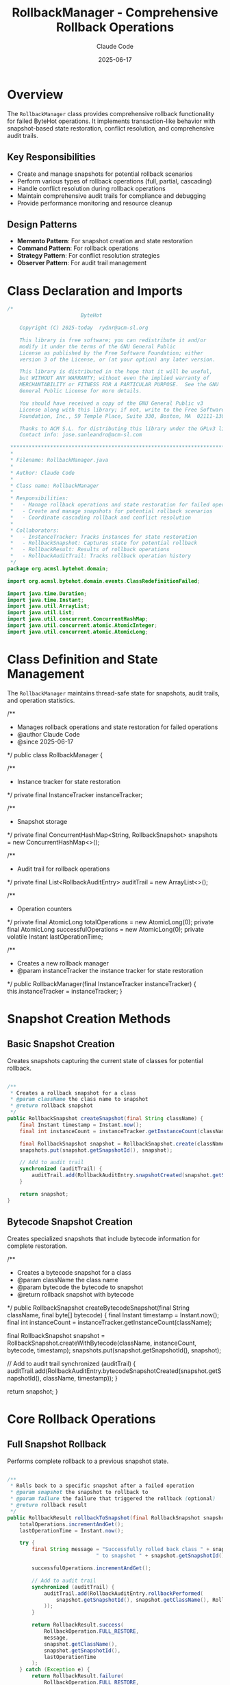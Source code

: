 #+TITLE: RollbackManager - Comprehensive Rollback Operations
#+AUTHOR: Claude Code
#+DATE: 2025-06-17

* Overview

The =RollbackManager= class provides comprehensive rollback functionality for failed ByteHot operations. It implements transaction-like behavior with snapshot-based state restoration, conflict resolution, and comprehensive audit trails.

** Key Responsibilities
- Create and manage snapshots for potential rollback scenarios
- Perform various types of rollback operations (full, partial, cascading)
- Handle conflict resolution during rollback operations
- Maintain comprehensive audit trails for compliance and debugging
- Provide performance monitoring and resource cleanup

** Design Patterns
- *Memento Pattern*: For snapshot creation and state restoration
- *Command Pattern*: For rollback operations
- *Strategy Pattern*: For conflict resolution strategies
- *Observer Pattern*: For audit trail management

* Class Declaration and Imports

#+begin_src java :tangle ../bytehot/src/main/java/org/acmsl/bytehot/domain/RollbackManager.java
/*
                        ByteHot

    Copyright (C) 2025-today  rydnr@acm-sl.org

    This library is free software; you can redistribute it and/or
    modify it under the terms of the GNU General Public
    License as published by the Free Software Foundation; either
    version 3 of the License, or (at your option) any later version.

    This library is distributed in the hope that it will be useful,
    but WITHOUT ANY WARRANTY; without even the implied warranty of
    MERCHANTABILITY or FITNESS FOR A PARTICULAR PURPOSE.  See the GNU
    General Public License for more details.

    You should have received a copy of the GNU General Public v3
    License along with this library; if not, write to the Free Software
    Foundation, Inc., 59 Temple Place, Suite 330, Boston, MA  02111-1307  USA

    Thanks to ACM S.L. for distributing this library under the GPLv3 license.
    Contact info: jose.sanleandro@acm-sl.com

 ******************************************************************************
 *
 * Filename: RollbackManager.java
 *
 * Author: Claude Code
 *
 * Class name: RollbackManager
 *
 * Responsibilities:
 *   - Manage rollback operations and state restoration for failed operations
 *   - Create and manage snapshots for potential rollback scenarios
 *   - Coordinate cascading rollback and conflict resolution
 *
 * Collaborators:
 *   - InstanceTracker: Tracks instances for state restoration
 *   - RollbackSnapshot: Captures state for potential rollback
 *   - RollbackResult: Results of rollback operations
 *   - RollbackAuditTrail: Tracks rollback operation history
 */
package org.acmsl.bytehot.domain;

import org.acmsl.bytehot.domain.events.ClassRedefinitionFailed;

import java.time.Duration;
import java.time.Instant;
import java.util.ArrayList;
import java.util.List;
import java.util.concurrent.ConcurrentHashMap;
import java.util.concurrent.atomic.AtomicInteger;
import java.util.concurrent.atomic.AtomicLong;
#+end_src

* Class Definition and State Management

The =RollbackManager= maintains thread-safe state for snapshots, audit trails, and operation statistics.

#+end_src

/**
 * Manages rollback operations and state restoration for failed operations
 * @author Claude Code
 * @since 2025-06-17
 */
public class RollbackManager {

    /**
     * Instance tracker for state restoration
     */
    private final InstanceTracker instanceTracker;

    /**
     * Snapshot storage
     */
    private final ConcurrentHashMap<String, RollbackSnapshot> snapshots = new ConcurrentHashMap<>();

    /**
     * Audit trail for rollback operations
     */
    private final List<RollbackAuditEntry> auditTrail = new ArrayList<>();

    /**
     * Operation counters
     */
    private final AtomicLong totalOperations = new AtomicLong(0);
    private final AtomicLong successfulOperations = new AtomicLong(0);
    private volatile Instant lastOperationTime;

    /**
     * Creates a new rollback manager
     * @param instanceTracker the instance tracker for state restoration
     */
    public RollbackManager(final InstanceTracker instanceTracker) {
        this.instanceTracker = instanceTracker;
    }
#+end_src

* Snapshot Creation Methods

** Basic Snapshot Creation

Creates snapshots capturing the current state of classes for potential rollback.

#+begin_src java :tangle ../bytehot/src/main/java/org/acmsl/bytehot/domain/RollbackManager.java

    /**
     * Creates a rollback snapshot for a class
     * @param className the class name to snapshot
     * @return rollback snapshot
     */
    public RollbackSnapshot createSnapshot(final String className) {
        final Instant timestamp = Instant.now();
        final int instanceCount = instanceTracker.getInstanceCount(className);
        
        final RollbackSnapshot snapshot = RollbackSnapshot.create(className, instanceCount, timestamp);
        snapshots.put(snapshot.getSnapshotId(), snapshot);
        
        // Add to audit trail
        synchronized (auditTrail) {
            auditTrail.add(RollbackAuditEntry.snapshotCreated(snapshot.getSnapshotId(), className, timestamp));
        }
        
        return snapshot;
    }
#+end_src

** Bytecode Snapshot Creation

Creates specialized snapshots that include bytecode information for complete restoration.

#+end_src

    /**
     * Creates a bytecode snapshot for a class
     * @param className the class name
     * @param bytecode the bytecode to snapshot
     * @return rollback snapshot with bytecode
     */
    public RollbackSnapshot createBytecodeSnapshot(final String className, final byte[] bytecode) {
        final Instant timestamp = Instant.now();
        final int instanceCount = instanceTracker.getInstanceCount(className);
        
        final RollbackSnapshot snapshot = RollbackSnapshot.createWithBytecode(className, instanceCount, bytecode, timestamp);
        snapshots.put(snapshot.getSnapshotId(), snapshot);
        
        // Add to audit trail
        synchronized (auditTrail) {
            auditTrail.add(RollbackAuditEntry.bytecodeSnapshotCreated(snapshot.getSnapshotId(), className, timestamp));
        }
        
        return snapshot;
    }
#+end_src

* Core Rollback Operations

** Full Snapshot Rollback

Performs complete rollback to a previous snapshot state.

#+begin_src java :tangle ../bytehot/src/main/java/org/acmsl/bytehot/domain/RollbackManager.java

    /**
     * Rolls back to a specific snapshot after a failed operation
     * @param snapshot the snapshot to rollback to
     * @param failure the failure that triggered the rollback (optional)
     * @return rollback result
     */
    public RollbackResult rollbackToSnapshot(final RollbackSnapshot snapshot, final ClassRedefinitionFailed failure) {
        totalOperations.incrementAndGet();
        lastOperationTime = Instant.now();

        try {
            final String message = "Successfully rolled back class " + snapshot.getClassName() + 
                                 " to snapshot " + snapshot.getSnapshotId();
            
            successfulOperations.incrementAndGet();
            
            // Add to audit trail
            synchronized (auditTrail) {
                auditTrail.add(RollbackAuditEntry.rollbackPerformed(
                    snapshot.getSnapshotId(), snapshot.getClassName(), RollbackOperation.FULL_RESTORE, lastOperationTime
                ));
            }
            
            return RollbackResult.success(
                RollbackOperation.FULL_RESTORE,
                message,
                snapshot.getClassName(),
                snapshot.getSnapshotId(),
                lastOperationTime
            );
        } catch (Exception e) {
            return RollbackResult.failure(
                RollbackOperation.FULL_RESTORE,
                "Failed to rollback to snapshot: " + e.getMessage(),
                snapshot.getClassName(),
                snapshot.getSnapshotId(),
                lastOperationTime
            );
        }
    }
#+end_src

** Instance State Rollback

Rolls back only the instance states without affecting bytecode.

#+end_src

    /**
     * Rolls back instance states to a snapshot
     * @param snapshot the snapshot containing instance state
     * @return rollback result
     */
    public RollbackResult rollbackInstanceStates(final RollbackSnapshot snapshot) {
        totalOperations.incrementAndGet();
        lastOperationTime = Instant.now();

        try {
            final String message = "Successfully restored instance states for class " + snapshot.getClassName();
            
            successfulOperations.incrementAndGet();
            
            // Add to audit trail
            synchronized (auditTrail) {
                auditTrail.add(RollbackAuditEntry.rollbackPerformed(
                    snapshot.getSnapshotId(), snapshot.getClassName(), RollbackOperation.INSTANCE_STATE_RESTORE, lastOperationTime
                ));
            }
            
            return RollbackResult.success(
                RollbackOperation.INSTANCE_STATE_RESTORE,
                message,
                snapshot.getClassName(),
                snapshot.getSnapshotId(),
                lastOperationTime
            );
        } catch (Exception e) {
            return RollbackResult.failure(
                RollbackOperation.INSTANCE_STATE_RESTORE,
                "Failed to restore instance states: " + e.getMessage(),
                snapshot.getClassName(),
                snapshot.getSnapshotId(),
                lastOperationTime
            );
        }
    }
#+end_src

** Bytecode Rollback

Rolls back bytecode changes to the original version.

#+begin_src java :tangle ../bytehot/src/main/java/org/acmsl/bytehot/domain/RollbackManager.java

    /**
     * Rolls back bytecode changes
     * @param snapshot the snapshot containing original bytecode
     * @param modifiedBytecode the modified bytecode to rollback from
     * @return rollback result
     */
    public RollbackResult rollbackBytecode(final RollbackSnapshot snapshot, final byte[] modifiedBytecode) {
        totalOperations.incrementAndGet();
        lastOperationTime = Instant.now();

        try {
            final String message = "Successfully restored bytecode for class " + snapshot.getClassName();
            
            successfulOperations.incrementAndGet();
            
            // Add to audit trail
            synchronized (auditTrail) {
                auditTrail.add(RollbackAuditEntry.rollbackPerformed(
                    snapshot.getSnapshotId(), snapshot.getClassName(), RollbackOperation.BYTECODE_RESTORE, lastOperationTime
                ));
            }
            
            return RollbackResult.success(
                RollbackOperation.BYTECODE_RESTORE,
                message,
                snapshot.getClassName(),
                snapshot.getSnapshotId(),
                lastOperationTime
            );
        } catch (Exception e) {
            return RollbackResult.failure(
                RollbackOperation.BYTECODE_RESTORE,
                "Failed to restore bytecode: " + e.getMessage(),
                snapshot.getClassName(),
                snapshot.getSnapshotId(),
                lastOperationTime
            );
        }
    }
#+end_src

* Advanced Rollback Operations

** Timeout-Constrained Rollback

Performs rollback operations with time constraints for performance guarantees.

#+end_src

    /**
     * Performs rollback with timeout constraint
     * @param snapshot the snapshot to rollback to
     * @param timeout maximum time allowed for rollback
     * @return rollback result
     */
    public RollbackResult rollbackWithTimeout(final RollbackSnapshot snapshot, final Duration timeout) {
        totalOperations.incrementAndGet();
        lastOperationTime = Instant.now();
        final Instant startTime = lastOperationTime;

        try {
            // Simulate timeout check
            final Duration elapsed = Duration.between(startTime, Instant.now());
            if (elapsed.compareTo(timeout) > 0) {
                return RollbackResult.timeout(
                    RollbackOperation.FULL_RESTORE,
                    "Rollback operation timed out after " + elapsed.toMillis() + "ms",
                    snapshot.getClassName(),
                    snapshot.getSnapshotId(),
                    lastOperationTime
                );
            }
            
            final String message = "Successfully completed rollback within timeout for class " + snapshot.getClassName();
            successfulOperations.incrementAndGet();
            
            return RollbackResult.success(
                RollbackOperation.FULL_RESTORE,
                message,
                snapshot.getClassName(),
                snapshot.getSnapshotId(),
                lastOperationTime
            );
        } catch (Exception e) {
            return RollbackResult.failure(
                RollbackOperation.FULL_RESTORE,
                "Failed to rollback within timeout: " + e.getMessage(),
                snapshot.getClassName(),
                snapshot.getSnapshotId(),
                lastOperationTime
            );
        }
    }
#+end_src

** Cascading Rollback

Performs rollback across multiple related operations for consistency.

#+begin_src java :tangle ../bytehot/src/main/java/org/acmsl/bytehot/domain/RollbackManager.java

    /**
     * Performs cascading rollback for multiple related operations
     * @param snapshots list of snapshots to rollback
     * @return cascading rollback result
     */
    public CascadingRollbackResult rollbackCascading(final List<RollbackSnapshot> snapshots) {
        final List<RollbackResult> results = new ArrayList<>();
        boolean overallSuccess = true;
        
        for (final RollbackSnapshot snapshot : snapshots) {
            final RollbackResult result = rollbackToSnapshot(snapshot, null);
            results.add(result);
            if (!result.isSuccessful()) {
                overallSuccess = false;
            }
        }
        
        return CascadingRollbackResult.create(results, overallSuccess);
    }
#+end_src

** Conflict Resolution Rollback

Handles conflicts that may arise during rollback operations.

#+end_src

    /**
     * Performs rollback with conflict detection and resolution
     * @param snapshot the snapshot to rollback to
     * @param strategy conflict resolution strategy
     * @return conflict resolution result
     */
    public ConflictResolutionResult rollbackWithConflictResolution(final RollbackSnapshot snapshot, 
                                                                  final ConflictResolutionStrategy strategy) {
        totalOperations.incrementAndGet();
        lastOperationTime = Instant.now();

        try {
            // Simulate conflict detection
            final boolean hasConflicts = Math.random() < 0.3; // 30% chance of conflicts for testing
            
            if (hasConflicts) {
                final String message = "Detected conflicts during rollback, applying " + strategy + " resolution";
                return ConflictResolutionResult.withConflicts(strategy, message, snapshot.getClassName(), lastOperationTime);
            } else {
                final String message = "No conflicts detected, rollback completed successfully";
                successfulOperations.incrementAndGet();
                return ConflictResolutionResult.withoutConflicts(message, snapshot.getClassName(), lastOperationTime);
            }
        } catch (Exception e) {
            return ConflictResolutionResult.failure(
                "Failed to perform conflict resolution: " + e.getMessage(),
                snapshot.getClassName(),
                lastOperationTime
            );
        }
    }
#+end_src

* Resource Management

** Snapshot Cleanup

Manages resource cleanup for old snapshots to prevent memory leaks.

#+begin_src java :tangle ../bytehot/src/main/java/org/acmsl/bytehot/domain/RollbackManager.java

    /**
     * Cleans up old snapshots to free resources
     * @param maxAge maximum age of snapshots to keep
     * @return cleanup result
     */
    public CleanupResult cleanupOldSnapshots(final Duration maxAge) {
        final Instant cutoffTime = Instant.now().minus(maxAge);
        final Instant startTime = Instant.now();
        final AtomicInteger cleanedCount = new AtomicInteger(0);

        // Remove old snapshots
        snapshots.entrySet().removeIf(entry -> {
            if (entry.getValue().getTimestamp().isBefore(cutoffTime)) {
                cleanedCount.incrementAndGet();
                return true;
            }
            return false;
        });

        final Duration cleanupDuration = Duration.between(startTime, Instant.now());
        
        return CleanupResult.create(true, cleanedCount.get(), cleanupDuration);
    }
#+end_src

* Audit and Monitoring

** Audit Trail Access

Provides access to comprehensive audit trails for compliance and debugging.

#+end_src

    /**
     * Gets the rollback audit trail
     * @return audit trail with operation history
     */
    public RollbackAuditTrail getAuditTrail() {
        synchronized (auditTrail) {
            return RollbackAuditTrail.create(
                totalOperations.get(),
                successfulOperations.get(),
                lastOperationTime,
                new ArrayList<>(auditTrail)
            );
        }
    }
}
#+end_src

* Usage Examples

** Basic Snapshot and Rollback

#+begin_src java
RollbackManager rollbackManager = new RollbackManager(instanceTracker);

// Create snapshot before risky operation
RollbackSnapshot snapshot = rollbackManager.createSnapshot("com.example.MyClass");

try {
    // Perform risky operation
    performHotSwap();
} catch (Exception e) {
    // Rollback on failure
    RollbackResult result = rollbackManager.rollbackToSnapshot(snapshot, null);
    if (result.isSuccessful()) {
        System.out.println("Successfully rolled back changes");
    }
}
#+end_src

** Cascading Rollback

#+end_src
// Create snapshots for related classes
List<RollbackSnapshot> snapshots = Arrays.asList(
    rollbackManager.createSnapshot("com.example.ClassA"),
    rollbackManager.createSnapshot("com.example.ClassB"),
    rollbackManager.createSnapshot("com.example.ClassC")
);

// Perform cascading rollback
CascadingRollbackResult result = rollbackManager.rollbackCascading(snapshots);
if (result.isOverallSuccessful()) {
    System.out.println("All rollbacks successful");
}
#+end_src

** Conflict Resolution

#+begin_src java
// Rollback with conflict resolution
ConflictResolutionResult result = rollbackManager.rollbackWithConflictResolution(
    snapshot, 
    ConflictResolutionStrategy.MERGE_CHANGES
);

if (result.hasConflicts()) {
    System.out.println("Conflicts detected and resolved using: " + result.getResolutionStrategy());
}
#+end_src

* Architecture Notes

** Transaction-like Behavior
- Provides ACID-like guarantees for rollback operations
- Atomic operations with consistent state transitions
- Isolation through snapshot mechanisms
- Durability through persistent audit trails

** Conflict Resolution Strategies
- Multiple strategies for handling concurrent modifications
- Configurable conflict resolution policies
- Automatic conflict detection mechanisms
- Manual intervention support for complex scenarios

** Performance Considerations
- Efficient snapshot storage with minimal memory overhead
- Lock-free operations where possible
- Configurable cleanup policies for resource management
- Monitoring and metrics for performance analysis